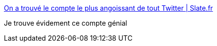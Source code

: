 :jbake-type: post
:jbake-status: published
:jbake-title: On a trouvé le compte le plus angoissant de tout Twitter | Slate.fr
:jbake-tags: art,photographie,internet,twitter,_mois_oct.,_année_2016
:jbake-date: 2016-10-24
:jbake-depth: ../
:jbake-uri: shaarli/1477322704000.adoc
:jbake-source: https://nicolas-delsaux.hd.free.fr/Shaarli?searchterm=http%3A%2F%2Fwww.slate.fr%2Fstory%2F126851%2Fcompte-plus-angoissant-twitter&searchtags=art+photographie+internet+twitter+_mois_oct.+_ann%C3%A9e_2016
:jbake-style: shaarli

http://www.slate.fr/story/126851/compte-plus-angoissant-twitter[On a trouvé le compte le plus angoissant de tout Twitter | Slate.fr]

Je trouve évidement ce compte génial
